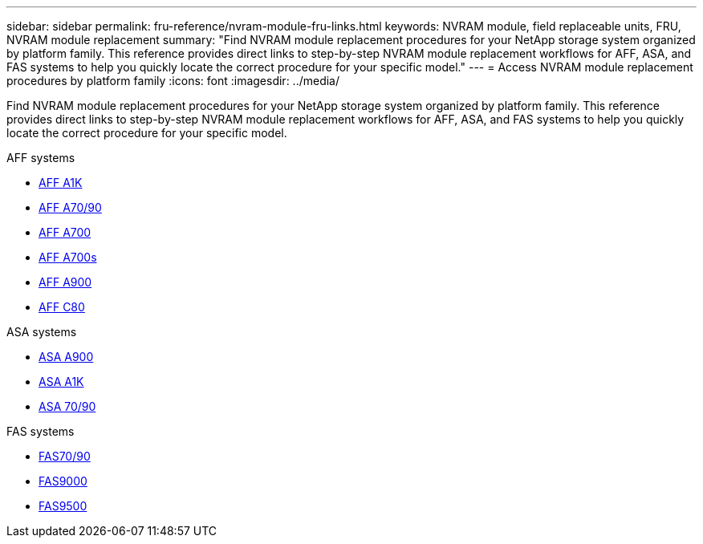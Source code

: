 ---
sidebar: sidebar
permalink: fru-reference/nvram-module-fru-links.html
keywords: NVRAM module, field replaceable units, FRU, NVRAM module replacement
summary: "Find NVRAM module replacement procedures for your NetApp storage system organized by platform family. This reference provides direct links to step-by-step NVRAM module replacement workflows for AFF, ASA, and FAS systems to help you quickly locate the correct procedure for your specific model."
---
= Access NVRAM module replacement procedures by platform family
:icons: font
:imagesdir: ../media/

[.lead]
Find NVRAM module replacement procedures for your NetApp storage system organized by platform family. This reference provides direct links to step-by-step NVRAM module replacement workflows for AFF, ASA, and FAS systems to help you quickly locate the correct procedure for your specific model.

[role="tabbed-block"]
====
.AFF systems
--
* link:../a1k/nvram-replace.html[AFF A1K]
* link:../a70-90/nvram-replace.html[AFF A70/90]
* link:../a700/nvram-module-or-nvram-dimm-replacement.html[AFF A700]
* link:../a700s/nvram-or-nvram-dimm-replacement.html[AFF A700s]
* link:../a900/nvram_module_or_nvram_dimm_replacement.html[AFF A900]
* link:../c80/nvram-replace.html[AFF C80]
--

.ASA systems
--
* link:../asa900/nvram_module_or_nvram_dimm_replacement.html[ASA A900]
* link:../asa-r2-a1k/nvram-replace.html[ASA A1K]
* link:../asa-r2-70-90/nvram-replace.html[ASA 70/90]
--

.FAS systems
--
* link:../fas-70-90/nvram-replace.html[FAS70/90]
* link:../fas9000/nvram-module-or-nvram-dimm-replacement.html[FAS9000]
* link:../fas9500/nvram_module_or_nvram_dimm_replacement.html[FAS9500]
--
====

// 2025-09-18: ontap-systems-internal/issues/769